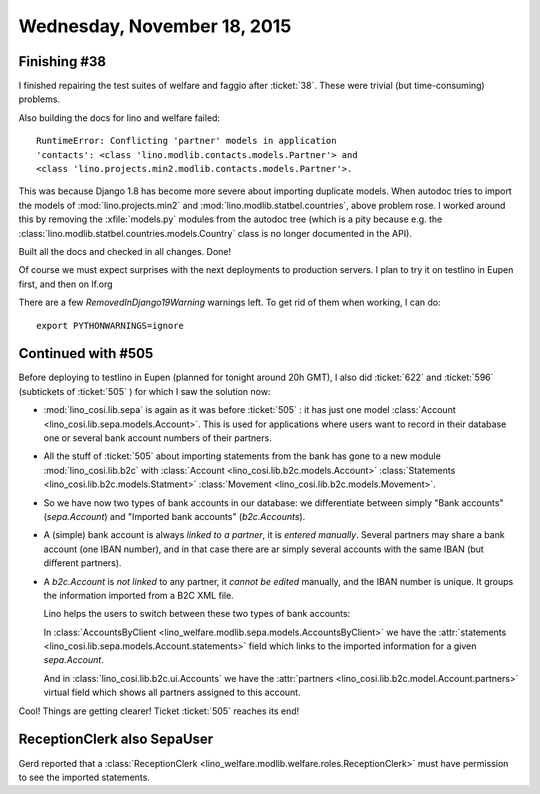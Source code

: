 ============================
Wednesday, November 18, 2015
============================

Finishing #38
=============

I finished repairing the test suites of welfare and faggio after
:ticket:`38`. These were trivial (but time-consuming) problems.

Also building the docs for lino and welfare failed::

    RuntimeError: Conflicting 'partner' models in application
    'contacts': <class 'lino.modlib.contacts.models.Partner'> and
    <class 'lino.projects.min2.modlib.contacts.models.Partner'>.

This was because Django 1.8 has become more severe about importing
duplicate models. When autodoc tries to import the models of
:mod:`lino.projects.min2` and :mod:`lino.modlib.statbel.countries`,
above problem rose. I worked around this by removing the
:xfile:`models.py` modules from the autodoc tree (which is a pity
because e.g. the :class:`lino.modlib.statbel.countries.models.Country`
class is no longer documented in the API).

Built all the docs and checked in all changes. Done!

Of course we must expect surprises with the next deployments to
production servers. I plan to try it on testlino in Eupen first, and
then on lf.org

There are a few `RemovedInDjango19Warning` warnings left. To get rid
of them when working, I can do::

  export PYTHONWARNINGS=ignore

Continued with #505
===================

Before deploying to testlino in Eupen (planned for tonight around 20h
GMT), I also did :ticket:`622` and :ticket:`596` (subtickets of
:ticket:`505` ) for which I saw the solution now:

- :mod:`lino_cosi.lib.sepa` is again as it was before :ticket:`505` :
  it has just one model :class:`Account
  <lino_cosi.lib.sepa.models.Account>`. This is used for applications
  where users want to record in their database one or several bank
  account numbers of their partners.

- All the stuff of :ticket:`505` about importing statements from the
  bank has gone to a new module :mod:`lino_cosi.lib.b2c` with
  :class:`Account <lino_cosi.lib.b2c.models.Account>`
  :class:`Statements <lino_cosi.lib.b2c.models.Statment>`
  :class:`Movement <lino_cosi.lib.b2c.models.Movement>`.

- So we have now two types of bank accounts in our database: we
  differentiate between simply "Bank accounts" (`sepa.Account`) and
  "Imported bank accounts" (`b2c.Accounts`).

- A (simple) bank account is always *linked to a partner*, it is
  *entered manually*. Several partners may share a bank account (one
  IBAN number), and in that case there are ar simply several accounts
  with the same IBAN (but different partners).

- A `b2c.Account` is *not linked* to any partner, it *cannot be
  edited* manually, and the IBAN number is unique. It groups the
  information imported from a B2C XML file.

  Lino helps the users to switch between these two types of bank
  accounts:

  In :class:`AccountsByClient
  <lino_welfare.modlib.sepa.models.AccountsByClient>` we have the
  :attr:`statements <lino_cosi.lib.sepa.models.Account.statements>`
  field which links to the imported information for a given
  `sepa.Account`.

  And in :class:`lino_cosi.lib.b2c.ui.Accounts` we have the
  :attr:`partners <lino_cosi.lib.b2c.model.Account.partners>` virtual
  field which shows all partners assigned to this account.

Cool! Things are getting clearer! Ticket :ticket:`505` reaches its
end!

ReceptionClerk also SepaUser
============================

Gerd reported that a :class:`ReceptionClerk
<lino_welfare.modlib.welfare.roles.ReceptionClerk>` must have
permission to see the imported statements.
